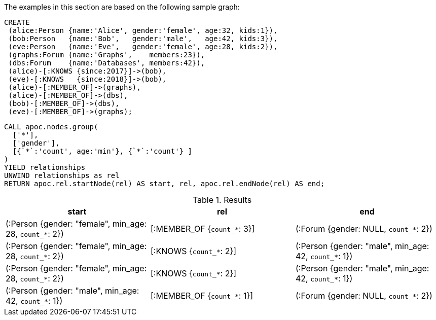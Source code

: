The examples in this section are based on the following sample graph:

[source,cypher]
----
CREATE
 (alice:Person {name:'Alice', gender:'female', age:32, kids:1}),
 (bob:Person   {name:'Bob',   gender:'male',   age:42, kids:3}),
 (eve:Person   {name:'Eve',   gender:'female', age:28, kids:2}),
 (graphs:Forum {name:'Graphs',    members:23}),
 (dbs:Forum    {name:'Databases', members:42}),
 (alice)-[:KNOWS {since:2017}]->(bob),
 (eve)-[:KNOWS   {since:2018}]->(bob),
 (alice)-[:MEMBER_OF]->(graphs),
 (alice)-[:MEMBER_OF]->(dbs),
 (bob)-[:MEMBER_OF]->(dbs),
 (eve)-[:MEMBER_OF]->(graphs);
----


[source,cypher]
----
CALL apoc.nodes.group(
  ['*'],
  ['gender'],
  [{`*`:'count', age:'min'}, {`*`:'count'} ]
)
YIELD relationships
UNWIND relationships as rel
RETURN apoc.rel.startNode(rel) AS start, rel, apoc.rel.endNode(rel) AS end;
----

.Results
[opts="header"]
|===
| start                                                   | rel                         | end
| (:Person {gender: "female", min_age: 28, `count_*`: 2}) | [:MEMBER_OF {`count_*`: 3}] | (:Forum {gender: NULL, `count_*`: 2})
| (:Person {gender: "female", min_age: 28, `count_*`: 2}) | [:KNOWS {`count_*`: 2}]     | (:Person {gender: "male", min_age: 42, `count_*`: 1})
| (:Person {gender: "female", min_age: 28, `count_*`: 2}) | [:KNOWS {`count_*`: 2}]     | (:Person {gender: "male", min_age: 42, `count_*`: 1})
| (:Person {gender: "male", min_age: 42, `count_*`: 1})   | [:MEMBER_OF {`count_*`: 1}] | (:Forum {gender: NULL, `count_*`: 2})

|===